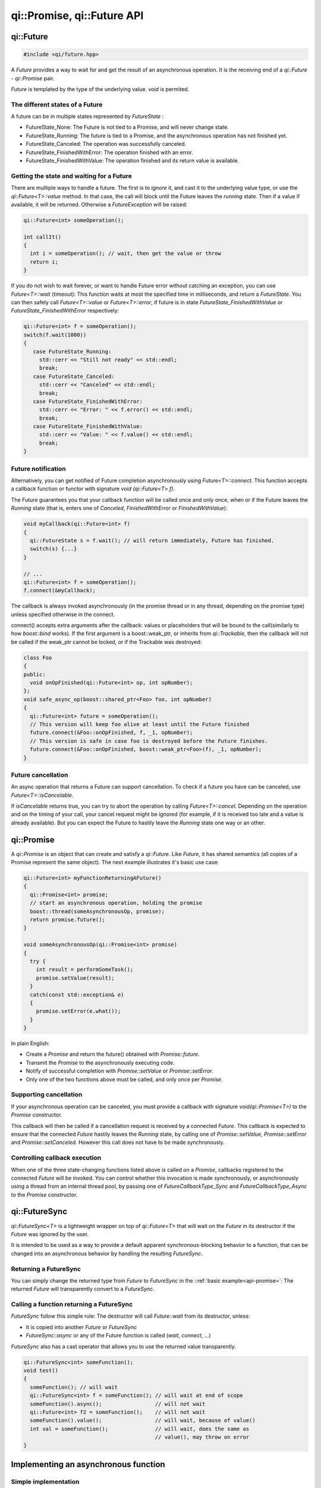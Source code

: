.. _api-future:
.. cpp:namespace:: qi
.. cpp:auto_template:: True
.. default-role:: cpp:guess

qi::Promise, qi::Future API
***************************

qi::Future
==========

.. code-block:: c++

  #include <qi/future.hpp>

A `Future` provides a way to wait for and get the result of an asynchronous
operation. It is the receiving end of a `qi::Future` - `qi::Promise` pair.

*Future* is templated by the type of the underlying value. *void* is permited.


The different states of a Future
--------------------------------

A future can be in multiple states represented by `FutureState` :

- FutureState_None: The Future is not tied to a Promise, and will never change state.
- FutureState_Running: The future is tied to a Promise, and the asynchronous
  operation has not finished yet.
- FutureState_Canceled: The operation was successfully canceled.
- FutureState_FinishedWithError: The operation finished with an error.
- FutureState_FinishedWithValue: The operation finished and its return value is available.

Getting the state and waiting for a Future
------------------------------------------

There are multiple ways to handle a future. The first is to *ignore* it,
and cast it to the underlying value type, or use the `qi::Future<T>::value` method.
In that case, the call will block until the Future leaves the *running* state.
Then if a value if available, it will be returned. Otherwise a `FutureException`
will be raised:

.. code-block:: cpp

  qi::Future<int> someOperation();

  int callIt()
  {
    int i = someOperation(); // wait, then get the value or throw
    return i;
  }

If you do not wish to wait forever, or want to handle Future error without
catching an exception, you can use `Future<T>::wait` (timeout):
This function waits at most the specified time in milliseconds, and return
a `FutureState`. You can then safely call `Future<T>::value` or
`Future<T>::error`, if future is in state *FutureState_FinishedWithValue* or
*FutureState_FinishedWithError* respectively:

.. code-block:: cpp

  qi::Future<int> f = someOperation();
  switch(f.wait(1000))
  {
     case FutureState_Running:
       std::cerr << "Still not ready" << std::endl;
       break;
     case FutureState_Canceled:
       std::cerr << "Canceled" << std::endl;
       break;
     case FutureState_FinishedWithError:
       std::cerr << "Error: " << f.error() << std::endl;
       break;
     case FutureState_FinishedWithValue:
       std::cerr << "Value: " << f.value() << std::endl;
       break;
  }

Future notification
--------------------

Alternatively, you can get notified of Future completion asynchronously using
`Future<T>::connect`. This function accepts a callback function or
functor with signature *void (qi::Future<T> f)*.

The Future guarantees you that your callback function will be called once and
only once, when or if the Future leaves the *Running* state (that is, enters
one of *Canceled*, *FinishedWithError* or *FinishedWithValue*):

.. code-block:: cpp

  void myCallback(qi::Future<int> f)
  {
    qi::FutureState s = f.wait(); // will return immediately, Future has finished.
    switch(s) {...}
  }

  // ...
  qi::Future<int> f = someOperation();
  f.connect(&myCallback);

The callback is always invoked asynchronously (in the promise thread or in any
thread, depending on the promise type) unless specified otherwise in the
connect.

.. _future-connect:

connect() accepts extra arguments after the callback: values or placeholders
that will be bound to the call(similarly to how *boost::bind* works). If
the first argument is a boost::weak_ptr, or inherits from `qi::Trackable`,
then the callback will not be called if the weak_ptr cannot be locked, or
if the Trackable was destroyed:

.. code-block:: cpp

  class Foo
  {
  public:
    void onOpFinished(qi::Future<int> op, int opNumber);
  };
  void safe_async_op(boost::shared_ptr<Foo> foo, int opNumber)
  {
    qi::Future<int> future = someOperation();
    // This version will keep foo alive at least until the Future finished
    future.connect(&Foo::onOpFinished, f, _1, opNumber);
    // This version is safe in case foo is destroyed before the Future finishes.
    future.connect(&Foo::onOpFinished, boost::weak_ptr<Foo>(f), _1, opNumber);
  }

Future cancellation
-------------------

An async operation that returns a Future can support cancellation.
To check if a future you have can be canceled, use
`Future<T>::isCancelable`.

If *isCancelable* returns true, you can try to abort the operation by calling
`Future<T>::cancel`. Depending on the operation and on
the timing of your call, your cancel request might be ignored (for example,
if it is received too late and a value is already available). But you can
expect the Future to hastily leave the *Running* state one way or an other.

qi::Promise
===========
.. _api-promise:

A `qi::Promise` is an object that can create and satisfy a `qi::Future`.
Like *Future*, it has shared semantics (all copies of a Promise represent the
same object). The next example illustrates it's basic use case:

.. code-block:: cpp

  qi::Future<int> myFunctionReturningAFuture()
  {
    qi::Promise<int> promise;
    // start an asynchronous operation, holding the promise
    boost::thread(someAsynchronousOp, promise);
    return promise.future();
  }

  void someAsynchronousOp(qi::Promise<int> promise)
  {
    try {
      int result = performSomeTask();
      promise.setValue(result);
    }
    catch(const std::exception& e)
    {
      promise.setError(e.what());
    }
  }


In plain English:

- Create a *Promise* and return the future() obtained with `Promise::future`.
- Transmit the *Promise* to the asynchronously executing code.
- Notify of successful completion with `Promise::setValue` or `Promise::setError`.
- Only one of the two functions above must be called, and only once per *Promise*.

Supporting cancellation
-----------------------

If your asynchronous operation can be canceled, you must provide a callback
with signature *void(qi::Promise<T>)* to the *Promise* constructor.

This callback will then be called if a cancellation request is received by a
connected *Future*. This callback is expected to ensure that the connected *Future*
hastily leaves the *Running* state, by calling one of `Promise::setValue`,
`Promise::setError` and `Promise::setCanceled`.
However this call does not have to be made synchronously.

Controlling callback execution
------------------------------

When one of the three state-changing functions listed above is called on
a *Promise*, callbacks registered to the connected *Future* will be
invoked. You can control whether this invocation is made synchronously,
or asynchronously using a thread from an internal thread pool, by passing
one of *FutureCallbackType_Sync* and *FutureCallbackType_Async* to the
*Promise* constructor.


qi::FutureSync
==============
.. _api-futuresync:

`qi::FutureSync<T>` is a lightweight wrapper on top of
`qi::Future<T>` that will wait on the *Future* in its destructor
if the *Future* was ignored by the user.

It is intended to be used as a way to provide a default apparent
synchronous-blocking behavior to a function, that can be changed into
an asynchronous behavior by handling the resulting *FutureSync*.

Returning a FutureSync
----------------------

You can simply change the returned type from *Future* to *FutureSync* in the
::ref:`basic example<api-promise>`: The returned *Future* will transparently
convert to a *FutureSync*.

Calling a function returning a FutureSync
-----------------------------------------

*FutureSync* follow this simple rule: The destructor will call
`Future::wait` from its destructor, unless:

- It is copied into another *Future* or *FutureSync*
- `FutureSync::async` or any of the Future function is called (*wait*, *connect*, ...)

*FutureSync* also has a cast operator that allows you to use the returned value
transparently.

.. code-block:: cpp

  qi::FutureSync<int> someFunction();
  void test()
  {
    someFunction(); // will wait
    qi::FutureSync<int> f = someFunction(); // will wait at end of scope
    someFunction().async();                 // will not wait
    qi::Future<int> f2 = someFunction();    // will not wait
    someFunction().value();                 // will wait, because of value()
    int val = someFunction();               // will wait, does the same as
                                            // value(), may throw on error
  }

Implementing an asynchronous function
=====================================

Simple implementation
---------------------

Here is an example of an asynchronous function implementation that supports
cancellation.

Let's implement this class and make ``calculate()`` asynchronous.

.. code-block:: cpp

  class Worker {
    public:
      int calculate();
  };

First, ``calculate`` must return a future and we must create a function to do
the actual work.

.. code-block:: cpp

  class Worker {
    public:
      qi::Future<int> calculate();

    private:
      void doWork(qi::Promise<int> promise);
  };

For the sake of this example, we'll use a simple function to simulate work:

.. code-block:: cpp

  void Worker::doWork(qi::Promise<int> promise)
  {
    int acc = 0;
    for (int i = 0; i < 100; ++i)
    {
      qi::os::msleep(10); // working...
      acc += 1;
    }
    promise.setValue(acc);
  }

And then, we must call this function asynchronously and return the
corresponding future:

.. code-block:: cpp

  qi::Future<int> Worker::calculate() {
    qi::Promise<int> promise;
    qi::async(boost::bind(&Worker::doWork, this, promise));
    return promise.future();
  }

Now, ``calculate`` is asynchronous! But this isn't useful at all, our code is
more complex and this could have been done just by calling `qi::async`. What we
can do now is to support cancellation so that one can call `cancel()` on the
returned future to abort the action.

Cancellation support
--------------------

Promises are cancellable when they are given a cancellation callback at
construction. You usually don't need this callback so you can just pass the
no-operation callback.

.. code-block:: cpp

  qi::Future<int> Worker::calculate() {
    qi::Promise<int> promise(qi::PromiseNoop<int>);
    qi::async(boost::bind(&Worker::doWork, this, promise));
    return promise.future();
  }

``doWork()`` can now check if the future has been cancelled.

.. code-block:: cpp

  void Worker::doWork(qi::Promise<int> promise)
  {
    int acc = 0;
    for (int i = 0; i < 100; ++i)
    {
      if (promise.isCancelRequested())
      {
        std::cout << "cancel requested" << std::endl;
        promise.setCanceled();
        return;
      }
      qi::os::msleep(10); // working...
      acc += 1;
    }
    promise.setValue(acc);
  }

.. cpp:autoenum:: FutureState

.. cpp:autoclass:: qi::Future

.. cpp:autoclass:: qi::Promise

.. cpp:autoclass:: qi::FutureSync

